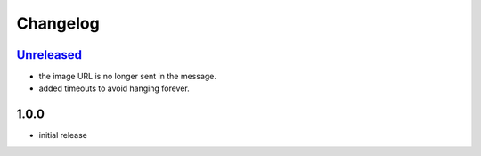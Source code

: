 Changelog
=========

`Unreleased`_
-------------

- the image URL is no longer sent in the message.
- added timeouts to avoid hanging forever.

1.0.0
-----

- initial release


.. _Unreleased: https://github.com/adbenitez/simplebot_memes_en/compare/v1.0.0...HEAD
